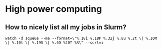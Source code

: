 * High power computing

** How to nicely list all my jobs in Slurm?

   #+begin_src shell
     watch -d squeue --me --format=\"%.18i %.18P %.32j %.8u %.2t \| %.10M \| %.10l \| %.19S \| %.6D %20Y %R\" --sort=i
   #+end_src
